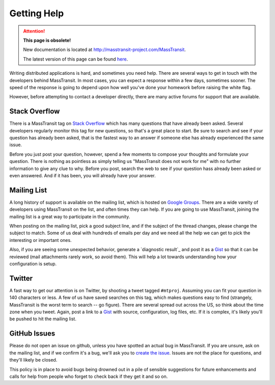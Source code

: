 Getting Help
============

.. attention:: **This page is obsolete!**

   New documentation is located at http://masstransit-project.com/MassTransit.

   The latest version of this page can be found here_.

.. _here: http://masstransit-project.com/MassTransit/introduction/getting-help.html

Writing distributed applications is hard, and sometimes you need help. There are several ways to get in
touch with the developers behind MassTransit. In most cases, you can expect a response within a few days,
sometimes sooner. The speed of the response is going to depend upon how well you've done your homework
before raising the white flag.

However, before attempting to contact a developer directly, there are many active forums for support
that are available.

Stack Overflow
~~~~~~~~~~~~~~

There is a MassTransit tag on `Stack Overflow`_ which has many questions that have already been asked.
Several developers regularly monitor this tag for new questions, so that's a great place to start. Be sure
to search and see if your question has already been asked, that is the fastest way to an answer if someone
else has already experienced the same issue.

.. _Stack Overflow: http://stackoverflow.com/questions/tagged/masstransit

Before you just post your question, however, spend a few moments to compose your thoughts and formulate your
question. There is nothing as pointless as simply telling us "MassTransit does not work for me" with no further
information to give any clue to why. Before you post, search the web to see if your question hass already been
asked or even answered. And if it has been, you will already have your answer.

Mailing List
~~~~~~~~~~~~

A long history of support is available on the mailing list, which is hosted on `Google Groups`_. There are
a wide vareity of developers using MassTransit on the list, and often times they can help. If you are going to
use MassTransit, joining the mailing list is a great way to participate in the community.

.. _Google Groups: http://groups.google.com/group/masstransit-discuss/

When posting on the mailing list, pick a good subject line, and if the subject of the thread changes, please
change the subject to match. Some of us deal with hundreds of emails per day and we need all the help we can
get to pick the interesting or important ones.

Also, if you are seeing some unexpected behavior, generate a `diagnostic result`_ and post it as a Gist_ so that
it can be reviewed (mail attachments rarely work, so avoid them). This will help a lot towards understanding how
your configuration is setup.

.. _diagnostics result: ../configuration/diagnostics.rst
.. _Gist: https://gist.github.com/


Twitter
~~~~~~~

A fast way to get our attention is on Twitter, by shooting a tweet tagged ``#mtproj``. Assuming you can fit your
question in 140 characters or less. A few of us have saved searches on this tag, which makes questions easy to find
(strangely, MassTransit is the worst term to search -- go figure). There are several spread out across the US, so
think about the time zone when you tweet. Again, post a link to a Gist_ with source, configuration, log files, etc.
If it is complex, it's likely you'll be pushed to hit the mailing list.


GitHub Issues
~~~~~~~~~~~~~

Please do not open an issue on github, unless you have spotted an actual bug in MassTransit. If you are unsure,
ask on the mailing list, and if we confirm it's a bug, we'll ask you to `create the issue`_. Issues are not
the place for questions, and they'll likely be closed.

.. _create the issue: https://github.com/masstransit/masstransit/issues

This policy is in place to avoid bugs being drowned out in a pile of sensible suggestions for future enhancements
and calls for help from people who forget to check back if they get it and so on.

